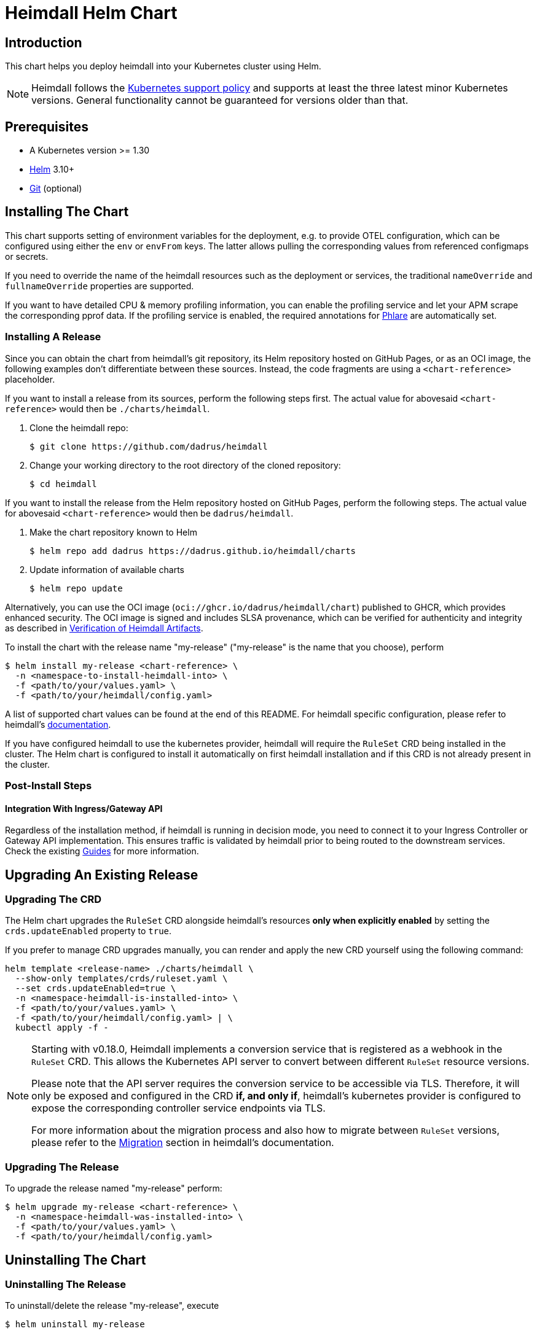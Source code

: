 = Heimdall Helm Chart

== Introduction

This chart helps you deploy heimdall into your Kubernetes cluster using Helm.

NOTE: Heimdall follows the https://kubernetes.io/releases/version-skew-policy/#supported-versions[Kubernetes support policy] and supports at least the three latest minor Kubernetes versions. General functionality cannot be guaranteed for versions older than that.

== Prerequisites

* A Kubernetes version >= 1.30
* https://helm.sh/docs/intro/install/[Helm] 3.10+
* https://git-scm.com/downloads[Git] (optional)

== Installing The Chart

This chart supports setting of environment variables for the deployment, e.g. to provide OTEL configuration, which can be configured using either the `env` or `envFrom` keys. The latter allows pulling the corresponding values from referenced configmaps or secrets.

If you need to override the name of the heimdall resources such as the deployment or services, the traditional `nameOverride` and `fullnameOverride` properties are supported.

If you want to have detailed CPU & memory profiling information, you can enable the profiling service and let your APM scrape the corresponding pprof data. If the profiling service is enabled, the required annotations for https://grafana.com/docs/phlare[Phlare] are automatically set.

=== Installing A Release

Since you can obtain the chart from heimdall’s git repository, its Helm repository hosted on GitHub Pages, or as an OCI image, the following examples don’t differentiate between these sources. Instead, the code fragments are using a `<chart-reference>` placeholder.

If you want to install a release from its sources, perform the following steps first. The actual value for abovesaid `<chart-reference>` would then be `./charts/heimdall`.

1. Clone the heimdall repo:
+
[source,bash]
----
$ git clone https://github.com/dadrus/heimdall
----

2. Change your working directory to the root directory of the cloned repository:
+
[source,bash]
----
$ cd heimdall
----

If you want to install the release from the Helm repository hosted on GitHub Pages, perform the following steps. The actual value for abovesaid `<chart-reference>` would then be `dadrus/heimdall`.

1. Make the chart repository known to Helm
+
[source,bash]
----
$ helm repo add dadrus https://dadrus.github.io/heimdall/charts
----

2. Update information of available charts
+
[source,bash]
----
$ helm repo update
----

Alternatively, you can use the OCI image (`oci://ghcr.io/dadrus/heimdall/chart`) published to GHCR, which provides enhanced security. The OCI image is signed and includes SLSA provenance, which can be verified for authenticity and integrity as described in https://dadrus.github.io/heimdall/dev/docs/operations/security/#_verification_of_heimdall_artifacts[Verification of Heimdall Artifacts].

To install the chart with the release name "my-release" ("my-release" is the name that you choose), perform

[source,bash]
----
$ helm install my-release <chart-reference> \
  -n <namespace-to-install-heimdall-into> \
  -f <path/to/your/values.yaml> \
  -f <path/to/your/heimdall/config.yaml>
----

A list of supported chart values can be found at the end of this README. For heimdall specific configuration, please refer to heimdall's https://dadrus.github.io/heimdall/dev/docs/getting_started/discover_heimdall/[documentation].

If you have configured heimdall to use the kubernetes provider, heimdall will require the `RuleSet` CRD being installed in the cluster. The Helm chart is configured to install it automatically on first heimdall installation and if this CRD is not already present in the cluster.

=== Post-Install Steps

==== Integration With Ingress/Gateway API

Regardless of the installation method, if heimdall is running in decision mode, you need to connect it to your Ingress Controller or Gateway API implementation. This ensures traffic is validated by heimdall prior to being routed to the downstream services. Check the existing https://dadrus.github.io/heimdall/dev/guides/[Guides] for more information.

== Upgrading An Existing Release

=== Upgrading The CRD

The Helm chart upgrades the `RuleSet` CRD alongside heimdall’s resources **only when explicitly enabled** by setting the `crds.updateEnabled` property to `true`.

If you prefer to manage CRD upgrades manually, you can render and apply the new CRD yourself using the following command:

[source,bash]
----
helm template <release-name> ./charts/heimdall \
  --show-only templates/crds/ruleset.yaml \
  --set crds.updateEnabled=true \
  -n <namespace-heimdall-is-installed-into> \
  -f <path/to/your/values.yaml> \
  -f <path/to/your/heimdall/config.yaml> | \
  kubectl apply -f -
----

[NOTE]
====
Starting with v0.18.0, Heimdall implements a conversion service that is registered as a webhook in the `RuleSet` CRD. This allows the Kubernetes API server to convert between different `RuleSet` resource versions.

Please note that the API server requires the conversion service to be accessible via TLS. Therefore, it will only be exposed and configured in the CRD **if, and only if**, heimdall’s kubernetes provider is configured to expose the corresponding controller service endpoints via TLS.

For more information about the migration process and also how to migrate between `RuleSet` versions, please refer to the https://dadrus.github.io/heimdall/dev/docs/operations/migration/[Migration] section in heimdall's documentation.
====

=== Upgrading The Release

To upgrade the release named "my-release" perform:

[source,bash]
----
$ helm upgrade my-release <chart-reference> \
  -n <namespace-heimdall-was-installed-into> \
  -f <path/to/your/values.yaml> \
  -f <path/to/your/heimdall/config.yaml>
----


== Uninstalling The Chart
=== Uninstalling The Release

To uninstall/delete the release "my-release", execute

[source,bash]
----
$ helm uninstall my-release
----

This command removes all Kubernetes components associated with the release.

=== Uninstalling The CRDs

Uninstalling the release does not remove the CRDs. To remove them, run:

[source, bash]
----
$ kubectl delete rulesets.heimdall.dadrus.github.com
----

WARNING: This will also remove all `RuleSet` resources deployed to the cluster.

== Configuration

The configuration of heimdall itself is simply added to the root of the helm values. It is **not** included in the list
below, please refer to the [general documentation](https://dadrus.github.io/heimdall/dev/docs/operations/configuration/).

[NOTE]
====
It is recommended to keep heimdall-specific configuration and chart-specific configuration in separate files and supply both as value files to Helm. This is, however, not strictly required.

Example:

[source, bash]
----
helm install -f /path/to/chart-values.yaml -f /path/to/heimdall-config.yaml ...
----
====


The following table lists the other configurable parameters of the chart and their default values.

[cols=".<2, .<1"]
|===
|Parameter | Default Value

a| `operationMode`

The mode of operation for the heimdall installation. Can be `proxy` or `decision`
a| `decision`

a| `image.repository`

The image repository to load heimdall image from
a| `ghcr.io/dadrus/heimdall`

a| `image.tag`

The tag of the image to use
a| `latest`

a| `image.pullPolicy`

The pull policy to apply
a| `IfNotPresent`

a| `image.pullSecrets`

Image pull secrets
a| `[]` (empty list)

a| `nameOverride`

Enables you to override the name used for heimdall (which is "heimdall")
a| `""`

a| `fullnameOverride`

Enables you to override the name used for the service created for the heimdall deployment
a| `""`

a|`deployment.annotations`

Enables you to set additional annotations for the deployment
a| `{}` (empty map)

a| `deployment.labels`

Enables you to set additional labels for the deployment
a| `{}` (empty map)

a| `deployment.pod.annotations`

Enables you to set additional annotations for the pod.

If metrics are not disabled, the `OTEL_METRICS_EXPORTER` environment variable is set to `"prometheus"` and
either `podMonitor.enabled` (see below) is set to `false`, or the CRD defining the `PodMonitor` schema is not
deployed to the cluster, the following Prometheus scraping annotations are added:

[source, yaml]
----
prometheus.io/scrape: "true"
prometheus.io/path: "/metrics"
prometheus.io/port: 9464
----

The used port can be adjusted via the `OTEL_EXPORTER_PROMETHEUS_PORT` environment variable

If profiling is enabled, following annotations are added as well

[source, yaml]
----
phlare.grafana.com/scrape: "true"
phlare.grafana.com/port: 10251
----

The port value in the above annotation depends on the settings for the profiling service.

a| `{}` (empty map)

a| `deployment.pod.securityContext`

Enables you to set the security context for the pod
a| `{}` (empty map)

a| `deployment.securityContext`

Enables you to set the security context for the deployment
a|
[source,yaml]
----
capabilities:
  drop:
   - ALL
  readOnlyRootFilesystem: true
  runAsNonRoot: true
  runAsUser: 1000
----

a|`deployment.resources`

Specifies resource requests and limits for the deployment.

**Note:** Memory usage depends on the cache backend and its configuration. By default, heimdall uses an in-memory cache limited to 128Mi. With Redis (with client-side caching), the limit is also 128Mi. The heimdall process itself requires ~64Mi.

Example:
[source,yaml]
----
deployment:
  resources:
    limits:
      cpu: 125m
      memory: 256Mi
    requests:
      cpu: 125m
      memory: 256Mi
----
a| `{}` (empty map)

a| `deployment.replicaCount`

Allows specifying the amount of desired replicas (only used if HPA is disabled)
a| `1`

a| `deployment.autoscaling.enabled`

Enables or disables HPA based on CPU and memory utilization

If enabled, `deployment.resources.requests` must be configured.
a| `false`

a| `deployment.autoscaling.minReplicas`

Minimal amount of desired replicas
a| `2`

a| `deployment.autoscaling.maxReplicas`

Maximim amount of desired replicas
a| `10`

a| `deployment.autoscaling.targetCPUUtilizationPercentage`

Target CPU utilization in % to scale up

Requires `deployment.resources.requests.cpu` to be configured
a| `80`

a| `deployment.autoscaling.targetMemoryUtilizationPercentage`

Target Memory utilization in % to scale up

Requires `deployment.resources.requests.memory` to be configured
a| `80`

a| `deployment.nodeSelector`

Node selector settings for the deployment
a| `{}` (empty map)

a| `deployment.tolerations`

Tolerations for the deploment
a| `[]` (empty array)

a| `deployment.affinity`

Affinity settings for the deploment
a| `{}` (empty map)

a| `deployment.volumes`

Optional volumes to use
a| `[]` (empty array)

a| `deployment.volumeMounts`

Optional volumeMounts to use
a| `[]` (empty array)

a| `service.default.labels`

Labels for the `Service` resource created for heimdall's main and management ports.
a| `{}` (empty map)

a| `service.default.annotations`

Annotations for the `Service` resource created for heimdall's main and management ports.
a| `{}` (empty map)

a| `service.default.mainPort`

The main port configured in the `Service` resource created for heimdall's main and management ports.
a| `4456`

a| `service.default.mainPortName`

The name of the main port configured in the `Service` resource created for heimdall's main and management ports.
a| `main`

a| `service.default.managementPort`

The management port configured in the `Service` resource created for heimdall's main and management ports.
a| `4457`

a| `service.default.managementPortName`

The name of the port configured in the `Service` resource created for heimdall's main and management ports.
a| `management`

a| `service.validation.labels`

Labels for the `Service` resource created for heimdall's validation controller endpoint.
a| `{}` (empty map)

a| `service.validation.annotations`

Annotations for the `Service` resource created for heimdall's validation controller endpoint.
a| `{}` (empty map)

a| `service.validation.port`

The port configured in the `Service` resource created for heimdall's validation controller endpoint.
a| `4458`

a| `service.validation.portName`

The name of the port configured in the `Service` resource created for heimdall's validation controller endpoint.
a| `validation-webhook`

a| `service.conversion.labels`

Labels for the `Service` resource created for heimdall's conversion controller endpoint.
a| `{}` (empty map)

a| `service.conversion.annotations`

Annotations for the `Service` resource created for heimdall's conversion controller endpoint.
a| `{}` (empty map)

a| `service.conversion.port`

The port configured in the `Service` resource created for heimdall's conversion controller endpoint.
a| `4459`

a| `service.conversion.portName`

The name of the port configured in the `Service` resource created for heimdall's conversion controller endpoint.
a| `conversion-webhook`

a| `webhooks.caBundle`

Allows setting the `caBundle` used by the Kubernetes API server to verify the TLS certificates of all heimdall controllers configured as webhooks. Alternatively, you can  configure annotations for a particular webhook to inject the required values (see below).

a| `""`

a| `webhooks.conversion.annotations`

Can be used to specify required annotations for the `RuleSet` CRD, like e.g. `cert-manager.io/inject-ca-from: <secret name>`, `service.beta.openshift.io/inject-cabundle=true` and alike.
a| `{}` (empty map)

a| `webhooks.validation.labels`

Allows setting additional labels for the `ValidatingWebhookConfiguration` resource used to let the API server communicate with heimdall to validate `RuleSet` resources, before these made available to heimdall for loading.
a| `{}` (empty map)

a| `webhooks.validation.annotations`

Can be used to specify required annotations for the `ValidatingWebhookConfiguration` resource, like e.g. `cert-manager.io/inject-ca-from: <secret name>`, `service.beta.openshift.io/inject-cabundle=true` and alike.
a| `{}` (empty map)

a| `webhooks.validation.namespaceSelector`

Allows specifying a namespaceSelector for the `ValidatingWebhookConfiguration` resource
a| `{}` (empty map)



a| `webhooks.validation.timeoutSeconds`

How long the webhook implemented by the admission controller is allowed to run while validating `RuleSet` resources. After the timeout passes, the webhook call will be ignored by the API server resulting in discarding the affected `RuleSet` ressource.
a| `5`

a| `env`

Environment variables, which should be made available to the heimdall deployment. Variables can be specified as key-value pairs with string values or as an object referencing a ConfigMap or Secret key. E.g.

[source,.yaml]
----
env:
  OTEL_EXPORTER_OTLP_TRACES_PROTOCOL: grpc
  OTEL_EXPORTER_OTLP_TRACES_ENDPOINT: http://tempo.tempo.svc.cluster.local:4317
  EXAMPLE_KEY:
    configMapKeyRef:
      name: example-configmap
      key: EXAMPLE_KEY
----

a| `{}` (empty map)

a| `envFrom`

Environment variables, which should be made available to the heimdall deployment, but are pulled from a ConfigMap or Secret resource instead of specified directly.

[source,.yaml]
----
envFrom:
- configMapRef:
    name: example-configmap
----

a| `[]` (empty array)

a| `extraArgs`

Optional extra arguments to pass to heimdall when starting.

E.g. to start heimdall in decision mode for integration with envoy v3 ext_auth, set it to:

[source,.yaml]
----
extraArgs:
  - --envoy-grpc
----

a| `[]` (empty array)

a| `crds.updateEnabled`

Controls whether the CRD should be updated.

a| `false`

a| `crds.storageVersion`

Defines which `RuleSet` schema is used as storage version in etcd.
a| `v1beta1`

a| `podMonitor.enabled`

Controls, whether a `PodMonitor` resource should be deployed. It will only be deployed if following conditions are satisfied:

- Metrics are not disabled (Heimdall emits metrics by default).
- The deployment of the `PodMonitor` resource (this setting) is not disabled
- The OTEL_METRICS_EXPORTER environment variable is set to "prometheus"
- The CRD defining the `PodMonitor` resource is deployed to the cluster
a| `true`

a| `podMonitor.namespace`

Namespace to deploy the `PodMonitor` resource into. If not set, defaults to the release namespace.
a| `""`

a| `podMonitor.labels`

Enables you to set additional labels for the `PodMonitor` resource
a| `{}` (empty map)

a| `podMonitor.jobLabel`

The label to use from heimdall's Pod to retrieve the job name from.
a| `<namespace>/<name>`

a| `podMonitor.targetLabels`

Labels which are transferred from heimdall's Pod object onto the ingested metrics.
a| `[]` (empty array)

a| `podMonitor.interval`

Interval at which Prometheus scrapes the metrics from the target. If set to `""` Prometheus will use the global scrape interval.
a| `30s`

a| `podMonitor.scrapeTimeout`

Defines the timeout after which Prometheus considers the scrape to be failed. Must be bigger then the scrape interval (`podMonitor.interval`). If set to `""` Prometheus will use the global scrape timeout unless it is less than the scrape interval value in which the latter is used.
a| `30s`

a| `podMonitor.metricRelabelings`

Relabeling rules to apply to the samples before ingestion.
a| `[]` (empty array)

a| `podMonitor.relabelings`

Defines the relabeling rules to apply the target’s metadata labels. See https://prometheus.io/docs/prometheus/latest/configuration/configuration/#relabel_config[relabel_config] for more details.
a| `[]` (empty array)

|===

